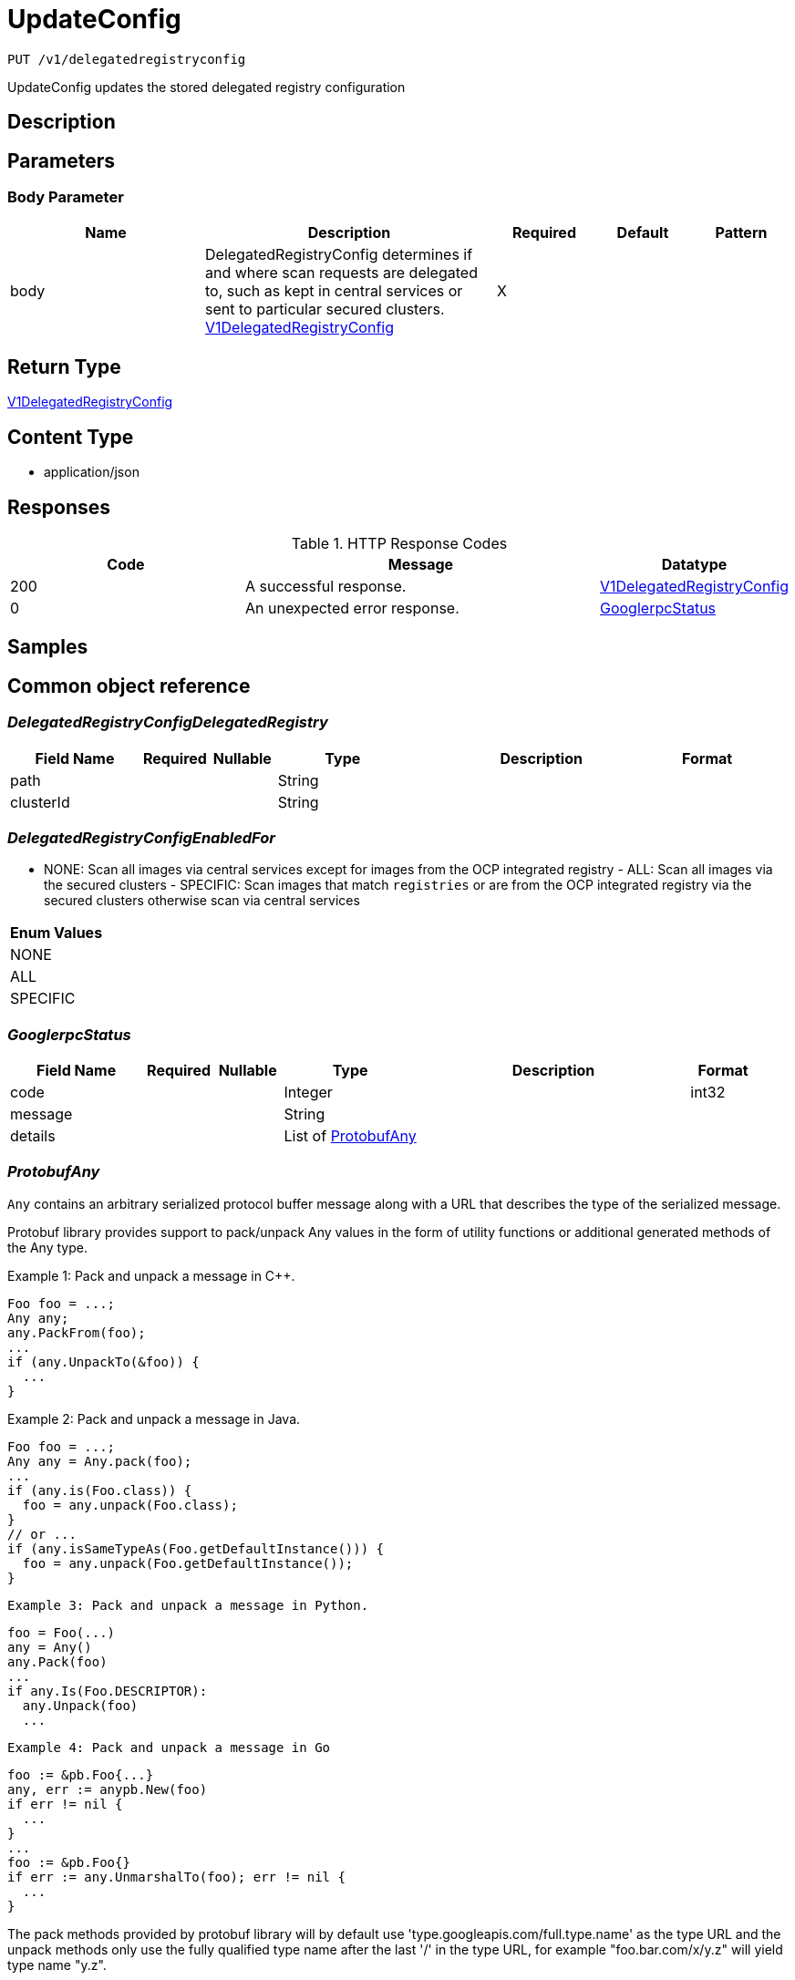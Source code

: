 // Auto-generated by scripts. Do not edit.
:_mod-docs-content-type: ASSEMBLY
:context: _v1_delegatedregistryconfig_put





[id="UpdateConfig_{context}"]
= UpdateConfig

:toc: macro
:toc-title:

toc::[]


`PUT /v1/delegatedregistryconfig`

UpdateConfig updates the stored delegated registry configuration

== Description







== Parameters


=== Body Parameter

[cols="2,3,1,1,1"]
|===
|Name| Description| Required| Default| Pattern

| body
| DelegatedRegistryConfig determines if and where scan requests are delegated to, such as kept in central services or sent to particular secured clusters. <<V1DelegatedRegistryConfig_{context}, V1DelegatedRegistryConfig>>
| X
|
|

|===





== Return Type

<<V1DelegatedRegistryConfig_{context}, V1DelegatedRegistryConfig>>


== Content Type

* application/json

== Responses

.HTTP Response Codes
[cols="2,3,1"]
|===
| Code | Message | Datatype


| 200
| A successful response.
|  <<V1DelegatedRegistryConfig_{context}, V1DelegatedRegistryConfig>>


| 0
| An unexpected error response.
|  <<GooglerpcStatus_{context}, GooglerpcStatus>>

|===

== Samples









ifdef::internal-generation[]
== Implementation



endif::internal-generation[]


[id="common-object-reference_{context}"]
== Common object reference



[id="DelegatedRegistryConfigDelegatedRegistry_{context}"]
=== _DelegatedRegistryConfigDelegatedRegistry_
 




[.fields-DelegatedRegistryConfigDelegatedRegistry]
[cols="2,1,1,2,4,1"]
|===
| Field Name| Required| Nullable | Type| Description | Format

| path
| 
| 
|   String  
| 
|     

| clusterId
| 
| 
|   String  
| 
|     

|===



[id="DelegatedRegistryConfigEnabledFor_{context}"]
=== _DelegatedRegistryConfigEnabledFor_
 - NONE: Scan all images via central services except for images from the OCP integrated registry  - ALL: Scan all images via the secured clusters  - SPECIFIC: Scan images that match `registries` or are from the OCP integrated registry via the secured clusters otherwise scan via central services






[.fields-DelegatedRegistryConfigEnabledFor]
[cols="1"]
|===
| Enum Values

| NONE
| ALL
| SPECIFIC

|===


[id="GooglerpcStatus_{context}"]
=== _GooglerpcStatus_
 




[.fields-GooglerpcStatus]
[cols="2,1,1,2,4,1"]
|===
| Field Name| Required| Nullable | Type| Description | Format

| code
| 
| 
|   Integer  
| 
| int32    

| message
| 
| 
|   String  
| 
|     

| details
| 
| 
|   List   of <<ProtobufAny_{context}, ProtobufAny>>
| 
|     

|===



[id="ProtobufAny_{context}"]
=== _ProtobufAny_
 

`Any` contains an arbitrary serialized protocol buffer message along with a
URL that describes the type of the serialized message.

Protobuf library provides support to pack/unpack Any values in the form
of utility functions or additional generated methods of the Any type.

Example 1: Pack and unpack a message in C++.

    Foo foo = ...;
    Any any;
    any.PackFrom(foo);
    ...
    if (any.UnpackTo(&foo)) {
      ...
    }

Example 2: Pack and unpack a message in Java.

    Foo foo = ...;
    Any any = Any.pack(foo);
    ...
    if (any.is(Foo.class)) {
      foo = any.unpack(Foo.class);
    }
    // or ...
    if (any.isSameTypeAs(Foo.getDefaultInstance())) {
      foo = any.unpack(Foo.getDefaultInstance());
    }

 Example 3: Pack and unpack a message in Python.

    foo = Foo(...)
    any = Any()
    any.Pack(foo)
    ...
    if any.Is(Foo.DESCRIPTOR):
      any.Unpack(foo)
      ...

 Example 4: Pack and unpack a message in Go

     foo := &pb.Foo{...}
     any, err := anypb.New(foo)
     if err != nil {
       ...
     }
     ...
     foo := &pb.Foo{}
     if err := any.UnmarshalTo(foo); err != nil {
       ...
     }

The pack methods provided by protobuf library will by default use
'type.googleapis.com/full.type.name' as the type URL and the unpack
methods only use the fully qualified type name after the last '/'
in the type URL, for example "foo.bar.com/x/y.z" will yield type
name "y.z".

==== JSON representation
The JSON representation of an `Any` value uses the regular
representation of the deserialized, embedded message, with an
additional field `@type` which contains the type URL. Example:

    package google.profile;
    message Person {
      string first_name = 1;
      string last_name = 2;
    }

    {
      "@type": "type.googleapis.com/google.profile.Person",
      "firstName": <string>,
      "lastName": <string>
    }

If the embedded message type is well-known and has a custom JSON
representation, that representation will be embedded adding a field
`value` which holds the custom JSON in addition to the `@type`
field. Example (for message [google.protobuf.Duration][]):

    {
      "@type": "type.googleapis.com/google.protobuf.Duration",
      "value": "1.212s"
    }


[.fields-ProtobufAny]
[cols="2,1,1,2,4,1"]
|===
| Field Name| Required| Nullable | Type| Description | Format

| @type
| 
| 
|   String  
| A URL/resource name that uniquely identifies the type of the serialized protocol buffer message. This string must contain at least one \"/\" character. The last segment of the URL's path must represent the fully qualified name of the type (as in `path/google.protobuf.Duration`). The name should be in a canonical form (e.g., leading \".\" is not accepted).  In practice, teams usually precompile into the binary all types that they expect it to use in the context of Any. However, for URLs which use the scheme `http`, `https`, or no scheme, one can optionally set up a type server that maps type URLs to message definitions as follows:  * If no scheme is provided, `https` is assumed. * An HTTP GET on the URL must yield a [google.protobuf.Type][]   value in binary format, or produce an error. * Applications are allowed to cache lookup results based on the   URL, or have them precompiled into a binary to avoid any   lookup. Therefore, binary compatibility needs to be preserved   on changes to types. (Use versioned type names to manage   breaking changes.)  Note: this functionality is not currently available in the official protobuf release, and it is not used for type URLs beginning with type.googleapis.com. As of May 2023, there are no widely used type server implementations and no plans to implement one.  Schemes other than `http`, `https` (or the empty scheme) might be used with implementation specific semantics.
|     

|===



[id="V1DelegatedRegistryConfig_{context}"]
=== _V1DelegatedRegistryConfig_
 

DelegatedRegistryConfig determines if and where scan requests are delegated to, such as kept in
central services or sent to particular secured clusters.


[.fields-V1DelegatedRegistryConfig]
[cols="2,1,1,2,4,1"]
|===
| Field Name| Required| Nullable | Type| Description | Format

| enabledFor
| 
| 
|  <<DelegatedRegistryConfigEnabledFor_{context}, DelegatedRegistryConfigEnabledFor>>  
| 
|    NONE, ALL, SPECIFIC,  

| defaultClusterId
| 
| 
|   String  
| 
|     

| registries
| 
| 
|   List   of <<DelegatedRegistryConfigDelegatedRegistry_{context}, DelegatedRegistryConfigDelegatedRegistry>>
| If `enabled for` is NONE registries has no effect.  If `ALL` registries directs ad-hoc requests to the specified secured clusters if the path matches.  If `SPECIFIC` registries directs ad-hoc requests to the specified secured clusters just like with `ALL`, but in addition images that match the specified paths will be scanned locally by the secured clusters (images from the OCP integrated registry are always scanned locally). Images that do not match a path will be scanned via central services
|     

|===



